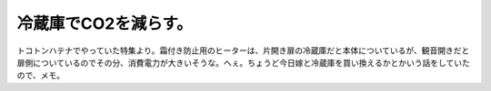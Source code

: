 冷蔵庫でCO2を減らす。
=====================

トコトンハテナでやっていた特集より。霜付き防止用のヒーターは、片開き扉の冷蔵庫だと本体についているが、観音開きだと扉側についているのでその分、消費電力が大きいそうな。へぇ。ちょうど今日嫁と冷蔵庫を買い換えるかとかいう話をしていたので、メモ。






.. author:: default
.. categories:: life
.. tags::
.. comments::
